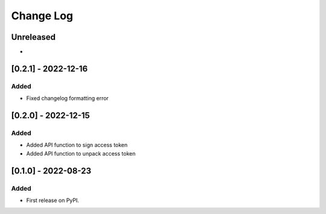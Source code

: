 Change Log
##########

..
   All enhancements and patches to token_utils will be documented
   in this file.  It adheres to the structure of https://keepachangelog.com/ ,
   but in reStructuredText instead of Markdown (for ease of incorporation into
   Sphinx documentation and the PyPI description).

   This project adheres to Semantic Versioning (https://semver.org/).

.. There should always be an "Unreleased" section for changes pending release.

Unreleased
**********

*

[0.2.1] - 2022-12-16
************************************************

Added
=====

* Fixed changelog formatting error

[0.2.0] - 2022-12-15
************************************************

Added
=====

* Added API function to sign access token
* Added API function to unpack access token

[0.1.0] - 2022-08-23
************************************************

Added
=====

* First release on PyPI.
